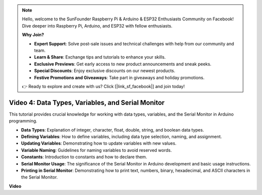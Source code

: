 .. note::

    Hello, welcome to the SunFounder Raspberry Pi & Arduino & ESP32 Enthusiasts Community on Facebook! Dive deeper into Raspberry Pi, Arduino, and ESP32 with fellow enthusiasts.

    **Why Join?**

    - **Expert Support**: Solve post-sale issues and technical challenges with help from our community and team.
    - **Learn & Share**: Exchange tips and tutorials to enhance your skills.
    - **Exclusive Previews**: Get early access to new product announcements and sneak peeks.
    - **Special Discounts**: Enjoy exclusive discounts on our newest products.
    - **Festive Promotions and Giveaways**: Take part in giveaways and holiday promotions.

    👉 Ready to explore and create with us? Click [|link_sf_facebook|] and join today!


Video 4: Data Types, Variables, and Serial Monitor
============================================================

This tutorial provides crucial knowledge for working with data types, variables, and the Serial Monitor in Arduino programming.

* **Data Types**: Explanation of integer, character, float, double, string, and boolean data types.
* **Defining Variables**: How to define variables, including data type selection, naming, and assignment.
* **Updating Variables**: Demonstrating how to update variables with new values.
* **Variable Naming**: Guidelines for naming variables to avoid reserved words.
* **Constants**: Introduction to constants and how to declare them.
* **Serial Monitor Usage**: The significance of the Serial Monitor in Arduino development and basic usage instructions.
* **Printing in Serial Monitor**: Demonstrating how to print text, numbers, binary, hexadecimal, and ASCII characters in the Serial Monitor.



**Video**

.. raw:: html

    <iframe width="700" height="500" src="https://www.youtube.com/embed/snmKdaxLPcw?si=ICHyMDyoCD_fTubn" title="YouTube video player" frameborder="0" allow="accelerometer; autoplay; clipboard-write; encrypted-media; gyroscope; picture-in-picture; web-share" allowfullscreen></iframe>

